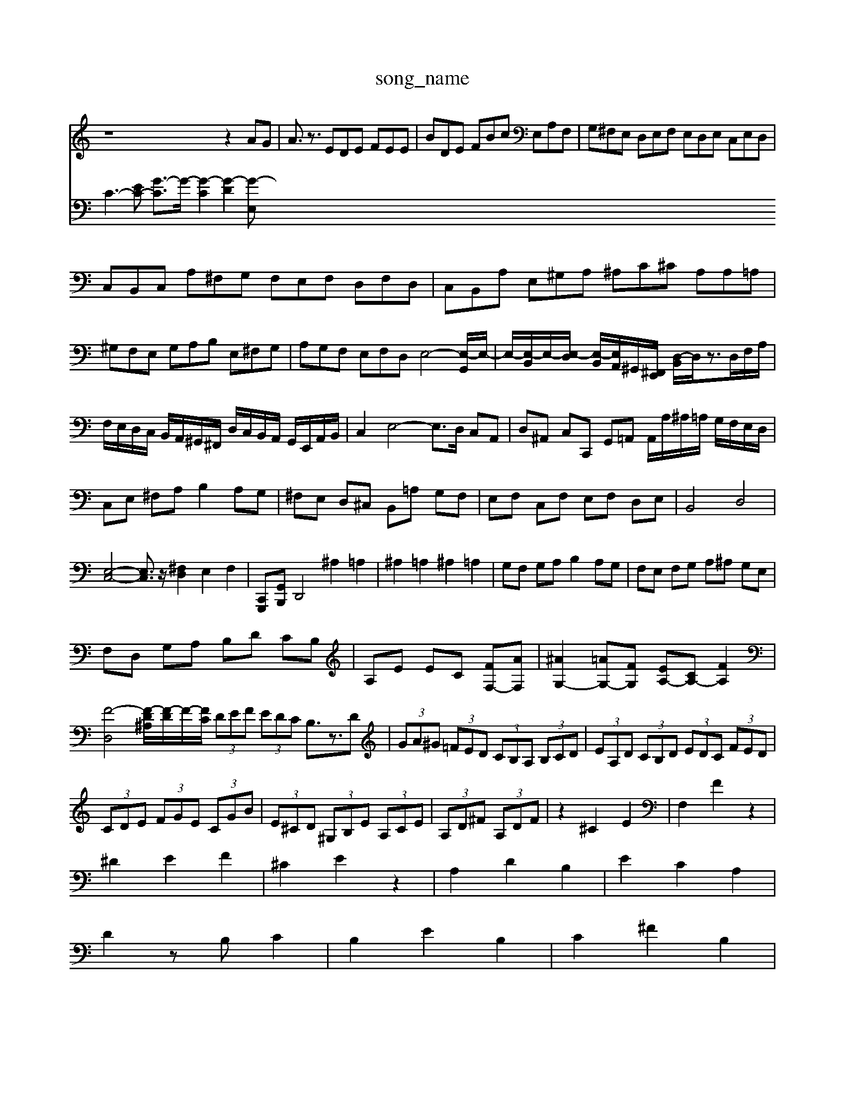 X: 1
T:song_name
K:C % 0 sharps
V:1
%%MIDI program 0
z8z2AG| \
A3/2z3/2 EDE FEE| \
BDE FBc E,A,F,| \
G,^F,E, D,E,F, E,D,E, C,E,D,|
C,B,,C, A,^F,G, F,E,F, D,F,D,| \
C,B,,A, E,^G,A, ^A,C^C A,A,=A,| \
^G,F,E, G,A,B, E,^F,G,| \
A,G,F, E,F,D, E,4-[E,-G,,]/2E,/2-| \
E,/2-[E,-B,,]/2E,/2-[E,-D,]/2 [E,-B,,]/2[E,A,,]/2^G,,/2-[^F,,E,,]/2 [D,-B,,]/2D,/2z3/2D,/2F,/2A,/2|
F,/2E,/2D,/2C,/2 B,,/2A,,/2^G,,/2^F,,/2 D,/2C,/2B,,/2A,,/2 G,,/2E,,/2A,,/2B,,/2| \
C,2 E,4- E,3/2D,/2 C,A,,| \
D,^A,, C,C,, G,,=A,, A,,/2A,/2^A,/2=A,/2 G,/2F,/2E,/2D,/2|
C,E, ^F,A, B,2 A,G,| \
^F,E, D,^C, B,,=A, G,F,| \
E,F, C,F, E,F, D,E,| \
B,,4 D,4|
[E,-C,-]4 [E,C,]3/2z/2 [^F,D,]2 E,2 F,2| \
[G,,,-C,,][G,,B,,,] D,,4 ^A,2 =A,2| \
^A,2 =A,2 ^A,2 =A,2| \
G,F, G,A, B,2 A,G,| \
F,E, F,G, A,^A, G,E,|
F,D, G,A, B,D CB,| \
A,E EC [FF,-][AF,]| \
[^AG,-]2 [=AG,-][FG,] [EA,-][CA,-] [FA,]2| \
[F-D,-]4 [F-D^A,]/2[F-D]/2F/2-[FC]/2  (3DEF  (3EDC B,3/2z3/2D| \
 (3GA^G  (3=FED  (3CB,A,  (3B,CD| \
 (3EA,D  (3CB,D  (3EDC  (3FED|
 (3CDE  (3FGE  (3CGB| \
 (3E^CD  (3^G,B,E  (3A,CE| \
 (3A,D^F  (3A,DF| \
z2 ^C2 E2| \
F,2 F2 z2|
^D2 E2 F2| \
^C2 E2 z2| \
A,2 D2 B,2| \
E2 C2 A,2|
D2 zB, C2| \
B,2 E2 B,2| \
C2 ^F2 B,2|
E2 C2 A,2| \
D2 B,2 E2| \
C2 A,2 B,2| \
^D2 E2 ^F2|
B,2 ^C2 ^D2| \
E2 ^F2 ^G2| \
^D2 E2 [eG]4| \
[eA]4 [c^F]2|
[dF]2 [fA]2 [AC-]2 [GC]2| \
[A-B,]2 [A-A,]2 [A-^D]2| \
[A-D]2 [A-D]2 [AB,-]2| \
[AB,-]2 [^G-B,]3/2G/2- [GB,]2|
[GE,]3/2E,,/2- [=G-E,,]2| \
[GB,/2| \
E,/2D,/2E,/2F,/2 G,/2E,/2^F,/2G,/2 A,/2G,/2A,/2B,/2 CB,| \
DG, A,A,, A,,G, F,E,|
D,z3 z/2D/2C/2D/2 E/2F/2E/2D/2| \
C/2B,/2A,/2G,/2 ^F,/2E,/2^D,/2C,/2 ^A,,/2C,/2=A,,/2^A,,/2 G,,/2A,,/2=A,,/2^A,,/2 =A,,/2^A,,/2=C,/2D,/2| \
^A,,D, A,,D, G,,z3/2D,/2C,/2D,/2 E,/2F,/2G,/2F,/2| \
E,/2D,/2C,/2B,,/2 A,,/2G,/2^F,/2E,/2 D,/2F,/2D,/2F,/2 E,/2D,/2C,/2^A,,/2|
A,,/2^A,,/2=A,,/2G,,/2 ^F,,/2A,,/2D,,/2F,,/2 A,,/2D,,/2A,,/2=A,,/2 G,,/2F,,/2G,,/2A,,/2| \
^A,,/2=A,,/2G,,/2A,,/2 D,,/2A,,/2E,,/2F,,/2 G,,/2F,,/2G,,/2A,,/2 G,,/2F,,/2E,,/2D,,/2| \
C,,C, F,E, F,D, E,G,,|
A,,G,, A,,F,, G,,z A,,z| \
[AE-][BE] AB c[dF] [eG][dF]| \
[cE][BD] [BD][BC] [BC][BC] [BC][BD]| \
[d-^F][d-G]/2[dF]/2 [eG][d-A]/2[dA]/2 [dB][dB] [e-B]/2[e^A]/2[e-=G]/2[e^A]/2 [f-=A]/2[f^A]/2[c-G]/2[cG]/2| \
[f-F]/2[fA]/2[eG] [f-A]/2[f^A]/2A/2A/2 c2 z2| \
A,/2B,/2[eC-]/2[AC]/2 [dG,-]/2[eG,]/2[cE-]/2[^AE]/2 [=AF-]/2[=gF]/2[^cE] [dF-]/2[bF]/2[c'A-]/2[=gA-]/2| \
[fA-]/2[eA-]/2[dA-]/2[cA-]/2 [d-A]/2[dG-]/2[GE-]/2[EC-][e-A,]/2[e-C]/2| \
[eD]/2^G,/2-G,/2-G,/2 B,/2-B,/2C/2-C/2 C/2-C/2-C/2-C/2 A,A c2| \
F2 F2 A2| \
^F2 E2 F2-|
F2 D2 c2| \
^A2 ^A2 G2| \
A2 ^F2 G2| \
^F2 G2 E2|
^C2 D2 ^A2| \
B2 e2 B2| \
^GA Bc de| \
f/2^d/2=d/2c/2 ^A=A Ge-| \
e/2d/2c/2^A/2 =A/2F/2^d =d2-| \
dE ^D^C B,2 B/2A/2G/2^F/2 E/2G/2F/2G/2|
C/2E/2A/2G/2 A/2C/2E/2A/2 C/2A/2B,/2A/2| \
^G/2A/2B/2c/2 d/2^d/2=d/2c/2 z/2z/2z/2d/2 B/2c/2A/2c/2| \
z/2A/2F/2z/2 F/2z/2A/2B/2 c/2z/2d/2c/2 B/2d/2B/2A/2| \
G/2z/2^F/2z/2 G/2z/2A/2z/2 B/2z/2c/2z/2| \
d2 z/2z/2z/2z/2 z/2z/2z/2z/2 cz2B|
z6 [ec]2 [ec]2| \
[d-c]2 [dB]2 [cG]2 
V:2
%%clef bass
C3-[EC-] [G-C]3/2G/2- [G-C]2 [G-D]2 [G-E,
